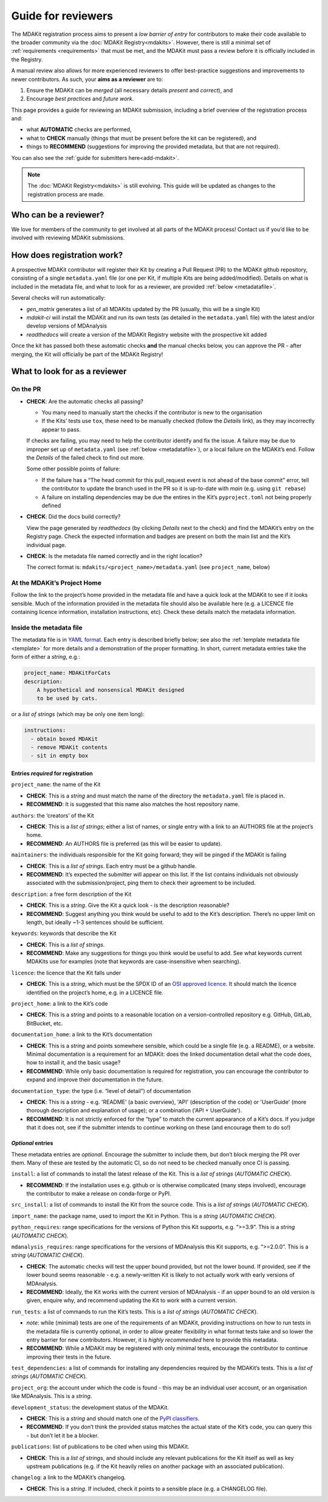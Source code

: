 .. _reviewers-guide:
*******************
Guide for reviewers
*******************

The MDAKit registration process aims to present a *low barrier of entry* for contributors to make their
code available to the broader community via the :doc:`MDAKit Registry<mdakits>`.
However, there is still a minimal set of :ref:`requirements <requirements>` that must be met, and the
MDAKit must pass a review before it is officially included in the Registry.

A manual review also allows for more experienced reviewers to offer best-practice suggestions and
improvements to newer contributors. As such, your **aims as a reviewer** are to:

#. Ensure the MDAKit can be *merged* (all necessary details *present* and *correct*), and
#. Encourage *best practices* and *future work*.
                                      

This page provides a guide for reviewing an MDAKit submission, including a brief overview of the 
registration process and:
                                      
* what **AUTOMATIC** checks are performed,
* what to **CHECK** manually (things that must be present before the kit can be registered), and 
* things to **RECOMMEND** (suggestions for improving the provided metadata, but that are not required).
You can also see the :ref:`guide for submitters here<add-mdakit>`.

.. note::   
    The :doc:`MDAKit Registry<mdakits>` is still evolving. This guide will be updated as changes to the registration 
    process are made.

Who can be a reviewer?
======================
We love for members of the community to get involved at all parts of the MDAKit process! Contact us if
you’d like to be involved with reviewing MDAKit submissions.

How does registration work?
===========================
A prospective MDAKit contributor will register their Kit by creating a Pull Request (PR) to the MDAKit
github repository, consisting of a single ``metadata.yaml`` file (or one per Kit, if multiple Kits are
being added/modified). Details on what is included in the metadata file, and what to look for as a 
reviewer, are provided :ref:`below <metadatafile>`.

Several checks will run automatically:
                                      
- *gen_matrix* generates a list of all MDAKits updated by the PR (usually, this will be a single Kit)
- *mdakit-ci* will install the MDAKit and run its own tests (as detailed in
  the ``metadata.yaml`` file) with the latest and/or develop versions of MDAnalysis
- *readthedocs* will create a version of the MDAKit Registry website with the prospective kit added
                                      
Once the kit has passed both these automatic checks **and** the manual checks below, you can approve the
PR - after merging, the Kit will officially be part of the MDAKit Registry!

What to look for as a reviewer
==============================

On the PR
*********
                                      
- **CHECK**: Are the automatic checks all passing?       
                                      
  - You many need to manually start the checks if the contributor is new to the organisation
  - If the Kits’ tests use ``tox``, these need to be manually checked (follow the *Details* link),
    as they may incorrectly appear to pass.

  If checks are failing, you may need to help the contributor identify and fix the issue. A failure may 
  be due to improper set up of ``metadata.yaml`` (see :ref:`below <metadatafile>`), or a local failure on
  the MDAKit’s end. Follow the *Details* of the failed check to find out more. 
                                      
  Some other possible points of failure:
                                      
  - If the failure has a “The head commit for this pull_request event is not ahead of the base 
    commit” error, tell the contributor to update the branch used in the PR so it is up-to-date
    with *main* (e.g. using ``git rebase``)
  - A failure on installing dependencies may be due the entires in the Kit’s ``pyproject.toml`` not
    being properly defined


- **CHECK**: Did the docs build correctly?
                                      
  View the page generated by *readthedocs* (by clicking *Details* next to the check) and find the 
  MDAKit’s entry on the Registry page. Check the expected information and badges are present on both the
  main list and the Kit’s individual page.


- **CHECK**: Is the metadata file named correctly and in the right location?
                                      
  The correct format is: ``mdakits/<project_name>/metadata.yaml`` (see ``project_name``, below)


At the MDAKit’s Project Home
*****************************
Follow the link to the project’s home provided in the metadata file and have a quick look at the MDAKit
to see if it looks sensible. Much of the information provided in the metadata file should also be 
available here (e.g. a LICENCE file containing licence information, installation instructions, etc). 
Check these details match the metadata information.


.. _metadatafile:
Inside the metadata file
************************
                                      
The metadata file is in `YAML format`_. Each entry is described briefly below; see also the 
:ref:`template metadata file <template>` for more details and a demonstration of the
proper formatting. In short, current metadata entries take the form of either a *string*, e.g.:
                                      
.. code-block:: yaml
                                      
    project_name: MDAKitForCats
    description: 
        A hypothetical and nonsensical MDAKit designed
        to be used by cats.
                                      
or a *list of strings* (which may be only one item long):
                                      
.. code-block:: yaml
                                      
    instructions:
      - obtain boxed MDAKit
      - remove MDAKit contents
      - sit in empty box

                                      
Entries *required* for registration
~~~~~~~~~~~~~~~~~~~~~~~~~~~~~~~~~~~
                                      
``project_name``: the name of the Kit
                                      
- **CHECK**: This is a *string* and must match the name of the directory the ``metadata.yaml`` file is placed in.
- **RECOMMEND**: It is suggested that this name also matches the host repository name.


``authors``: the ‘creators’ of the Kit
                                      
- **CHECK**: This is a *list of strings*; either a list of names, or single entry with a link to an
  AUTHORS file at the project’s home.
- **RECOMMEND**: An AUTHORS file is preferred (as this will be easier to update).


``maintainers``: the individuals responsible for the Kit going forward; they will be pinged if the MDAKit 
is failing
                                      
- **CHECK**: This is a *list of strings*. Each entry must be a github handle.
- **RECOMMEND**: It’s expected the submitter will appear on this list. If the list contains individuals
  not obviously associated with the submission/project, ping them to check their agreement to be 
  included.


``description``: a free form description of the Kit

- **CHECK**: This is a *string*. Give the Kit a quick look - is the description reasonable?
- **RECOMMEND**: Suggest anything you think would be useful to add to the Kit’s description. There’s no 
  upper limit on length, but ideally ~1-3 sentences should be sufficient.


``keywords``: keywords that describe the Kit

- **CHECK**: This is a *list of strings*. 
- **RECOMMEND**: Make any suggestions for things you think would be useful to add. See what
  keywords current MDAKits use for examples (note that keywords are case-insensitive when searching). 


``licence``: the licence that the Kit falls under

- **CHECK**: This is a *string*, which must be the SPDX ID of an 
  `OSI approved licence <https://opensource.org/licenses/>`_. It should match the licence identified 
  on the project’s home, e.g. in a LICENCE file.


``project_home``: a link to the Kit’s code

- **CHECK**: This is a *string* and points to a reasonable location on a version-controlled repository
  e.g. GitHub, GitLab, BitBucket, etc.


``documentation_home``: a link to the Kit’s documentation

- **CHECK**: This is a *string* and points somewhere sensible, which could be a single file (e.g. a 
  README), or a website. Minimal documentation is a requirement for an MDAKit: does the linked 
  documentation detail what the code does, how to install it, and the basic usage?
- **RECOMMEND**: While only basic documentation is required for registration, you can encourage the 
  contributor to expand and improve their documentation in the future.


``documentation_type``: the type (i.e. “level of detail”) of documentation

- **CHECK**: This is a *string* - e.g. 'README' (a basic overview), 'API' (description of the code) or
  'UserGuide' (more thorough description and explanation of usage); or a combination ('API + UserGuide').
- **RECOMMEND**: It is not strictly enforced for the “type” to match the current appearance of a Kit’s
  docs. If you judge that it does not, see if the submitter intends to continue working on these (and 
  encourage them to do so!)


*Optional* entries 
~~~~~~~~~~~~~~~~~~

These metadata entries are *optional*. Encourage the submitter to include them, but don’t block merging
the PR over them. Many of these are tested by the automatic CI, so do not need to be checked manually once
CI is passing.

``install``: a list of commands to install the latest release of the Kit. This is a *list of strings* (*AUTOMATIC CHECK*).

- **RECOMMEND**: If the installation uses e.g. github or is otherwise complicated (many steps involved),
  encourage the contributor to make a release on conda-forge or PyPI. 


``src_install``: a list of commands to install the Kit from the source code. This is a *list of strings*
(*AUTOMATIC CHECK*).


``import_name``: the package name, used to import the Kit in Python. This is a *string* (*AUTOMATIC CHECK*).


``python_requires``: range specifications for the versions of Python this Kit supports, e.g. “>=3.9”. This
is a *string* (*AUTOMATIC CHECK*).


``mdanalysis_requires``: range specifications for the versions of MDAnalysis this Kit supports, e.g.
“>=2.0.0”. This is a *string* (*AUTOMATIC CHECK*).
                                      
- **CHECK**: The automatic checks will test the upper bound provided, but not the lower bound. If 
  provided, see if the lower bound seems reasonable - e.g. a newly-written Kit is likely to not actually 
  work with early versions of MDAnalysis.
- **RECOMMEND**: Ideally, the Kit works with the current version of MDAnalysis - if an upper bound to an
  old version is given, enquire why, and recommend updating the Kit to work with a current version. 


``run_tests``: a list of commands to run the Kit’s tests. This is a *list of strings* (*AUTOMATIC CHECK*).

- *note*: while (minimal) tests are one of the requirements of an MDAKit, providing instructions on how to run
  tests in the metadata file is currently optional, in order to allow greater flexibility in
  what format tests take and so lower the entry barrier for new contributors. However, it is *highly
  recommended* here to provide this metadata.
- **RECOMMEND**: While a MDAKit may be registered with only minimal tests, encourage the contributor 
  to continue improving their tests in the future.
                                      

``test_dependencies``: a list of commands for installing any dependencies required by the MDAKit’s tests.
This is a *list of strings* (*AUTOMATIC CHECK*).


``project_org``: the account under which the code is found - this may be an individual user account, or an
organisation like MDAnalysis. This is a *string*.


``development_status``: the development status of the MDAKit.

- **CHECK**: This is a *string* and should match one of the `PyPI classifiers`_. 
- **RECOMMEND**: If you don’t think the provided status matches the actual state of the Kit’s code, you 
  can query this - but don’t let it be a blocker.


``publications``: list of publications to be cited when using this MDAKit.

- **CHECK**: This is a *list of strings*, and should include any relevant publications for the Kit 
  itself as well as key upstream publications (e.g. if the Kit heavily relies on another package with an
  associated publication).


``changelog``: a link to the MDAKit’s changelog.

- **CHECK**: This is a *string*. If included, check it points to a sensible place (e.g. a CHANGELOG 
  file).


.. _YAML format: https://yaml.org/

.. _PyPI classifiers: https://pypi.org/classifiers/
